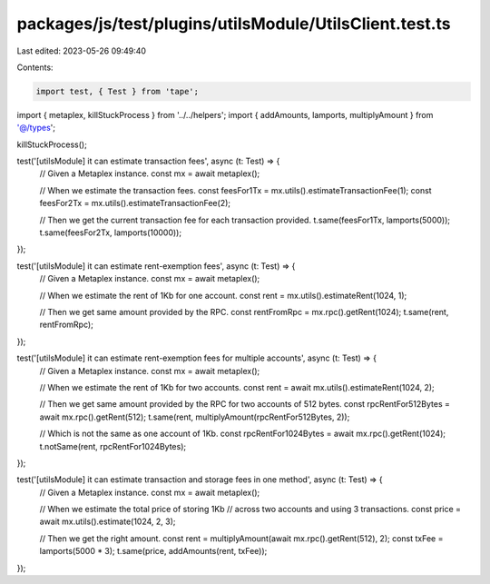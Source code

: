 packages/js/test/plugins/utilsModule/UtilsClient.test.ts
========================================================

Last edited: 2023-05-26 09:49:40

Contents:

.. code-block:: ts

    import test, { Test } from 'tape';
import { metaplex, killStuckProcess } from '../../helpers';
import { addAmounts, lamports, multiplyAmount } from '@/types';

killStuckProcess();

test('[utilsModule] it can estimate transaction fees', async (t: Test) => {
  // Given a Metaplex instance.
  const mx = await metaplex();

  // When we estimate the transaction fees.
  const feesFor1Tx = mx.utils().estimateTransactionFee(1);
  const feesFor2Tx = mx.utils().estimateTransactionFee(2);

  // Then we get the current transaction fee for each transaction provided.
  t.same(feesFor1Tx, lamports(5000));
  t.same(feesFor2Tx, lamports(10000));
});

test('[utilsModule] it can estimate rent-exemption fees', async (t: Test) => {
  // Given a Metaplex instance.
  const mx = await metaplex();

  // When we estimate the rent of 1Kb for one account.
  const rent = mx.utils().estimateRent(1024, 1);

  // Then we get same amount provided by the RPC.
  const rentFromRpc = mx.rpc().getRent(1024);
  t.same(rent, rentFromRpc);
});

test('[utilsModule] it can estimate rent-exemption fees for multiple accounts', async (t: Test) => {
  // Given a Metaplex instance.
  const mx = await metaplex();

  // When we estimate the rent of 1Kb for two accounts.
  const rent = await mx.utils().estimateRent(1024, 2);

  // Then we get same amount provided by the RPC for two accounts of 512 bytes.
  const rpcRentFor512Bytes = await mx.rpc().getRent(512);
  t.same(rent, multiplyAmount(rpcRentFor512Bytes, 2));

  // Which is not the same as one account of 1Kb.
  const rpcRentFor1024Bytes = await mx.rpc().getRent(1024);
  t.notSame(rent, rpcRentFor1024Bytes);
});

test('[utilsModule] it can estimate transaction and storage fees in one method', async (t: Test) => {
  // Given a Metaplex instance.
  const mx = await metaplex();

  // When we estimate the total price of storing 1Kb
  // across two accounts and using 3 transactions.
  const price = await mx.utils().estimate(1024, 2, 3);

  // Then we get the right amount.
  const rent = multiplyAmount(await mx.rpc().getRent(512), 2);
  const txFee = lamports(5000 * 3);
  t.same(price, addAmounts(rent, txFee));
});


